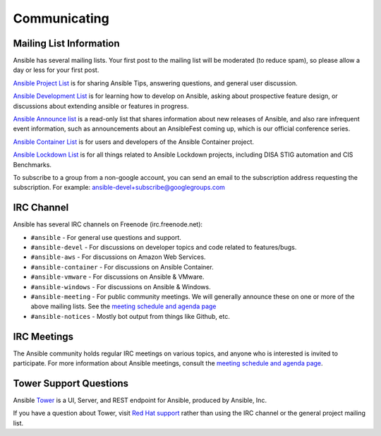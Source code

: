 Communicating
=============


Mailing List Information
------------------------

Ansible has several mailing lists.  Your first post to the mailing list will be moderated (to reduce spam), so please allow a day or less for your first post.

`Ansible Project List <https://groups.google.com/forum/#!forum/ansible-project>`_ is for sharing Ansible Tips, answering questions, and general user discussion.

`Ansible Development List <https://groups.google.com/forum/#!forum/ansible-devel>`_ is for learning how to develop on Ansible, asking about prospective feature design, or discussions about extending ansible or features in progress.

`Ansible Announce list <https://groups.google.com/forum/#!forum/ansible-announce>`_ is a read-only list that shares information about new releases of Ansible, and also rare infrequent event information, such as announcements about an AnsibleFest coming up, which is our official conference series.

`Ansible Container List <https://groups.google.com/forum/#!forum/ansible-container>`_ is for users and developers of the Ansible Container project.

`Ansible Lockdown List <https://groups.google.com/forum/#!forum/ansible-lockdown>`_ is for all things related to Ansible Lockdown projects, including DISA STIG automation and CIS Benchmarks.

To subscribe to a group from a non-google account, you can send an email to the subscription address requesting the subscription. For example: ansible-devel+subscribe@googlegroups.com

IRC Channel
-----------

Ansible has several IRC channels on Freenode (irc.freenode.net):

- ``#ansible`` - For general use questions and support.
- ``#ansible-devel`` - For discussions on developer topics and code related to features/bugs.
- ``#ansible-aws`` - For discussions on Amazon Web Services.
- ``#ansible-container`` - For discussions on Ansible Container.
- ``#ansible-vmware`` - For discussions on Ansible & VMware.
- ``#ansible-windows`` - For discussions on Ansible & Windows.
- ``#ansible-meeting`` - For public community meetings. We will generally announce these on one or more of the above mailing lists. See the `meeting schedule and agenda page <https://github.com/ansible/community/blob/master/meetings/README.md>`_
- ``#ansible-notices`` - Mostly bot output from things like Github, etc.

IRC Meetings
------------

The Ansible community holds regular IRC meetings on various topics, and anyone who is interested is invited to 
participate. For more information about Ansible meetings, consult the `meeting schedule and agenda page <https://github.com/ansible/community/blob/master/meetings/README.md>`_.

Tower Support Questions
-----------------------

Ansible `Tower <https://ansible.com/tower>`_ is a UI, Server, and REST endpoint for Ansible, produced by Ansible, Inc.

If you have a question about Tower, visit `Red Hat support <https://access.redhat.com/products/ansible-tower-red-hat/>`_ rather than using the IRC channel or the general project mailing list.
